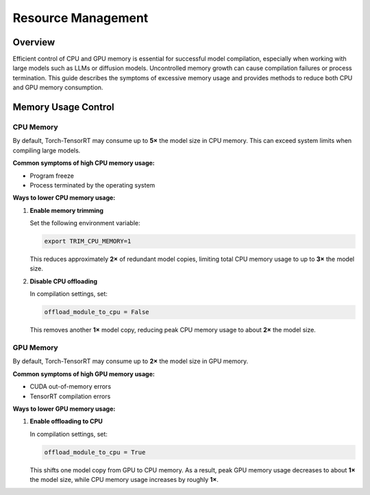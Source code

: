 .. _resource_management:

Resource Management
===================

Overview
--------

Efficient control of CPU and GPU memory is essential for successful model compilation, 
especially when working with large models such as LLMs or diffusion models. 
Uncontrolled memory growth can cause compilation failures or process termination. 
This guide describes the symptoms of excessive memory usage and provides methods 
to reduce both CPU and GPU memory consumption.

Memory Usage Control
--------------------

CPU Memory
^^^^^^^^^^

By default, Torch-TensorRT may consume up to **5×** the model size in CPU memory.  
This can exceed system limits when compiling large models.

**Common symptoms of high CPU memory usage:**

- Program freeze  
- Process terminated by the operating system  

**Ways to lower CPU memory usage:**

1. **Enable memory trimming**

   Set the following environment variable:

   .. code-block:: bash

      export TRIM_CPU_MEMORY=1

   This reduces approximately **2×** of redundant model copies, limiting 
   total CPU memory usage to up to **3×** the model size.

2. **Disable CPU offloading**

   In compilation settings, set:

   .. code-block:: python

      offload_module_to_cpu = False

   This removes another **1×** model copy, reducing peak CPU memory 
   usage to about **2×** the model size.

GPU Memory
^^^^^^^^^^

By default, Torch-TensorRT may consume up to **2×** the model size in GPU memory.

**Common symptoms of high GPU memory usage:**

- CUDA out-of-memory errors  
- TensorRT compilation errors  

**Ways to lower GPU memory usage:**

1. **Enable offloading to CPU**

   In compilation settings, set:

   .. code-block:: python

      offload_module_to_cpu = True

   This shifts one model copy from GPU to CPU memory.  
   As a result, peak GPU memory usage decreases to about **1×** 
   the model size, while CPU memory usage increases by roughly **1×**.


